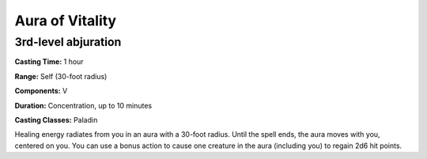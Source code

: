 
.. _srd:aura-of-Vitality:

Aura of Vitality
-------------------------------------------------------------

3rd-level abjuration
^^^^^^^^^^^^^^^^^^^^

**Casting Time:** 1 hour

**Range:** Self (30-foot radius)

**Components:** V

**Duration:** Concentration, up to 10 minutes

**Casting Classes:** Paladin

Healing energy radiates from you in an aura with a 30-foot radius.
Until the spell ends, the aura moves with you, centered on you. You
can use a bonus action to cause one creature in the aura (including you)
to regain 2d6 hit points.
